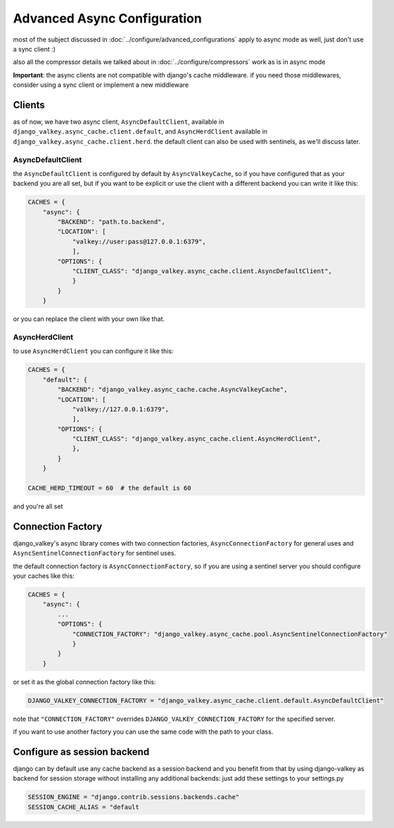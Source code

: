 ============================
Advanced Async Configuration
============================

most of the subject discussed in :doc:`../configure/advanced_configurations` apply to async mode as well, just don't use a sync client :)

also all the compressor details we talked about in :doc:`../configure/compressors` work as is in async mode

**Important**: the async clients are not compatible with django's cache middleware.
if you need those middlewares, consider using a sync client or implement a new middleware

Clients
#######

as of now, we have two async client, ``AsyncDefaultClient``, available in ``django_valkey.async_cache.client.default``, and ``AsyncHerdClient`` available in ``django_valkey.async_cache.client.herd``.
the default client can also be used with sentinels, as we'll discuss later.

AsyncDefaultClient
^^^^^^^^^^^^^^^^^^

the ``AsyncDefaultClient`` is configured by default by ``AsyncValkeyCache``, so if you have configured that as your backend you are all set, but if you want to be explicit or use the client with a different backend you can write it like this:

.. code-block:: python

    CACHES = {
        "async": {
            "BACKEND": "path.to.backend",
            "LOCATION": [
                "valkey://user:pass@127.0.0.1:6379",
                ],
            "OPTIONS": {
                "CLIENT_CLASS": "django_valkey.async_cache.client.AsyncDefaultClient",
                }
            }
        }

or you can replace the client with your own like that.

AsyncHerdClient
^^^^^^^^^^^^^^^

to use ``AsyncHerdClient`` you can configure it like this:

.. code-block:: python

    CACHES = {
        "default": {
            "BACKEND": "django_valkey.async_cache.cache.AsyncValkeyCache",
            "LOCATION": [
                "valkey://127.0.0.1:6379",
                ],
            "OPTIONS": {
                "CLIENT_CLASS": "django_valkey.async_cache.client.AsyncHerdClient",
                },
            }
        }

    CACHE_HERD_TIMEOUT = 60  # the default is 60

and you're all set

Connection Factory
##################

django_valkey's async library comes with two connection factories, ``AsyncConnectionFactory`` for general uses and ``AsyncSentinelConnectionFactory`` for sentinel uses.

the default connection factory is ``AsyncConnectionFactory``, so if you are using a sentinel server you should configure your caches like this:

.. code-block:: python

    CACHES = {
        "async": {
            ...
            "OPTIONS": {
                "CONNECTION_FACTORY": "django_valkey.async_cache.pool.AsyncSentinelConnectionFactory"
                }
            }
        }

or set it as the global connection factory like this:

.. code-block:: python

    DJANGO_VALKEY_CONNECTION_FACTORY = "django_valkey.async_cache.client.default.AsyncDefaultClient"

note that ``"CONNECTION_FACTORY"`` overrides ``DJANGO_VALKEY_CONNECTION_FACTORY`` for the specified server.

if you want to use another factory you can use the same code with the path to your class.

Configure as session backend
############################

django can by default use any cache backend as a session backend and you benefit from that by using django-valkey as backend for session storage without installing any additional backends:
just add these settings to your settings.py

.. code-block:: python

    SESSION_ENGINE = "django.contrib.sessions.backends.cache"
    SESSION_CACHE_ALIAS = "default
